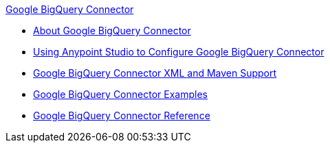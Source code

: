 .xref:index.adoc[Google BigQuery Connector]
* xref:index.adoc[About Google BigQuery Connector]
* xref:google-bigquery-connector-studio.adoc[Using Anypoint Studio to Configure Google BigQuery Connector]
* xref:google-bigquery-connector-xml-maven.adoc[Google BigQuery Connector XML and Maven Support]
* xref:google-bigquery-connector-examples.adoc[Google BigQuery Connector Examples]
* xref:google-bigquery-connector-reference.adoc[Google BigQuery Connector Reference]
